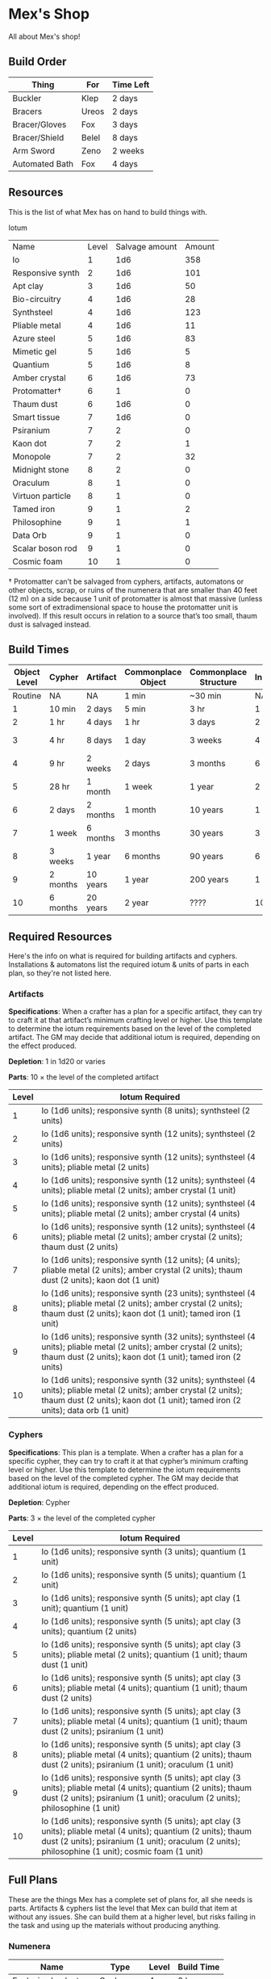 * Mex's Shop
All about Mex's shop!

** Build Order
| Thing          | For   | Time Left |
|----------------+-------+-----------|
| Buckler        | Klep  | 2 days    |
| Bracers        | Ureos | 2 days    |
| Bracer/Gloves  | Fox   | 3 days    |
| Bracer/Shield  | Belel | 8 days    |
| Arm Sword      | Zeno  | 2 weeks   |
| Automated Bath | Fox   | 4 days    |

** Resources
This is the list of what Mex has on hand to build things with.

Iotum

| Name             | Level | Salvage amount | Amount |
| Io               |     1 |            1d6 |    358 |
| Responsive synth |     2 |            1d6 |    101 |
| Apt clay         |     3 |            1d6 |     50 |
| Bio-circuitry    |     4 |            1d6 |     28 |
| Synthsteel       |     4 |            1d6 |    123 |
| Pliable metal    |     4 |            1d6 |     11 |
| Azure steel      |     5 |            1d6 |     83 |
| Mimetic gel      |     5 |            1d6 |      5 |
| Quantium         |     5 |            1d6 |      8 |
| Amber crystal    |     6 |            1d6 |     73 |
| Protomatter†     |     6 |              1 |      0 |
| Thaum dust       |     6 |            1d6 |      0 |
| Smart tissue     |     7 |            1d6 |      0 |
| Psiranium        |     7 |              2 |      0 |
| Kaon dot         |     7 |              2 |      1 |
| Monopole         |     7 |              2 |     32 |
| Midnight stone   |     8 |              2 |      0 |
| Oraculum         |     8 |              1 |      0 |
| Virtuon particle |     8 |              1 |      0 |
| Tamed iron       |     9 |              1 |      2 |
| Philosophine     |     9 |              1 |      1 |
| Data Orb         |     9 |              1 |      0 |
| Scalar boson rod |     9 |              1 |      0 |
| Cosmic foam      |    10 |              1 |      0 |

† Protomatter can’t be salvaged from cyphers, artifacts, automatons or other
objects, scrap, or ruins of the numenera that are smaller than 40 feet (12 m) on
a side because 1 unit of protomatter is almost that massive (unless some sort of
extradimensional space to house the protomatter unit is involved). If this
result occurs in relation to a source that’s too small, thaum dust is salvaged
instead.
** Build Times

| Object Level | Cypher   | Artifact | Commonplace Object | Commonplace Structure | Installation | Automaton | Vehicle  |
|--------------+----------+----------+--------------------+-----------------------+--------------+-----------+----------|
|      Routine | NA       | NA       | 1 min              | ~30 min               | NA           | NA        | NA       |
|            1 | 10 min   | 2 days   | 5 min              | 3 hr                  | 1 day        | 2 days    | 3 days   |
|            2 | 1 hr     | 4 days   | 1 hr               | 3 days                | 2 days       | 4 days    | 5 days   |
|            3 | 4 hr     | 8 days   | 1 day              | 3 weeks               | 4 days       | 8 days    | 10 days  |
|            4 | 9 hr     | 2 weeks  | 2 days             | 3 months              | 6 days       | 2 weeks   | 3 weeks  |
|            5 | 28 hr    | 1 month  | 1 week             | 1 year                | 2 weeks      | 1 month   | 2 months |
|            6 | 2 days   | 2 months | 1 month            | 10 years              | 1 month      | 2 months  | 4 months |
|            7 | 1 week   | 6 months | 3 months           | 30 years              | 3 months     | 6 months  | 1 year   |
|            8 | 3 weeks  | 1 year   | 6 months           | 90 years              | 6 months     | 1 year    | 10 years |
|            9 | 2 months | 10 years | 1 year             | 200 years             | 1 year       | 10 years  | 20 years |
|           10 | 6 months | 20 years | 2 year             | ????                  | 10 years     | 20 years  | 50 years |

** Required Resources
Here's the info on what is required for building artifacts and
cyphers. Installations & automatons list the required iotum & units of parts in
each plan, so they're not listed here.

*** Artifacts

*Specifications*: When a crafter has a plan for a specific artifact, they can try
to craft it at that artifact’s minimum crafting level or higher. Use this
template to determine the iotum requirements based on the level of the completed
artifact. The GM may decide that additional iotum is required, depending on the
effect produced.

*Depletion*: 1 in 1d20 or varies

*Parts*: 10 × the level of the completed artifact

| Level | Iotum Required                                                                                                                                                                                        |
|-------+-------------------------------------------------------------------------------------------------------------------------------------------------------------------------------------------------------|
|     1 | Io (1d6 units); responsive synth (8 units); synthsteel (2 units)                                                                                                                                      |
|     2 | Io (1d6 units); responsive synth (12 units); synthsteel (2 units)                                                                                                                                     |
|     3 | Io (1d6 units); responsive synth (12 units); synthsteel (4 units); pliable metal (2 units)                                                                                                            |
|     4 | Io (1d6 units); responsive synth (12 units); synthsteel (4 units); pliable metal (2 units); amber crystal (1 unit)                                                                                    |
|     5 | Io (1d6 units); responsive synth (12 units); synthsteel (4 units); pliable metal (2 units); amber crystal (4 units)                                                                                   |
|     6 | Io (1d6 units); responsive synth (12 units); synthsteel (4 units); pliable metal (2 units); amber crystal (2 units); thaum dust (2 units)                                                             |
|     7 | Io (1d6 units); responsive synth (12 units);  (4 units); pliable metal (2 units); amber crystal (2 units); thaum dust (2 units); kaon dot (1 unit)                                                    |
|     8 | Io (1d6 units); responsive synth (23 units); synthsteel (4 units); pliable metal (2 units); amber crystal (2 units); thaum dust (2 units); kaon dot (1 unit); tamed iron (1 unit)                     |
|     9 | Io (1d6 units); responsive synth (32 units); synthsteel (4 units); pliable metal (2 units); amber crystal (2 units); thaum dust (2 units); kaon dot (1 unit); tamed iron (2 units)                    |
|    10 | Io (1d6 units); responsive synth (32 units); synthsteel (4 units); pliable metal (2 units); amber crystal (2 units); thaum dust (2 units); kaon dot (1 unit); tamed iron (2 units); data orb (1 unit) |

*** Cyphers

*Specifications*: This plan is a template. When a crafter has a plan for a
specific cypher, they can try to craft it at that cypher’s minimum crafting
level or higher. Use this template to determine the iotum requirements based on
the level of the completed cypher. The GM may decide that additional iotum is
required, depending on the effect produced.

*Depletion*: Cypher

*Parts*: 3 × the level of the completed cypher

| Level | Iotum Required                                                                                                                                                                                                         |
|-------+------------------------------------------------------------------------------------------------------------------------------------------------------------------------------------------------------------------------|
|     1 | Io (1d6 units); responsive synth (3 units); quantium (1 unit)                                                                                                                                                          |
|     2 | Io (1d6 units); responsive synth (5 units); quantium (1 unit)                                                                                                                                                          |
|     3 | Io (1d6 units); responsive synth (5 units); apt clay (1 unit); quantium (1 unit)                                                                                                                                       |
|     4 | Io (1d6 units); responsive synth (5 units); apt clay (3 units); quantium (2 units)                                                                                                                                     |
|     5 | Io (1d6 units); responsive synth (5 units); apt clay (3 units); pliable metal (2 units); quantium (1 unit); thaum dust (1 unit)                                                                                        |
|     6 | Io (1d6 units); responsive synth (5 units); apt clay (3 units); pliable metal (4 units); quantium (1 unit); thaum dust (2 units)                                                                                       |
|     7 | Io (1d6 units); responsive synth (5 units); apt clay (3 units); pliable metal (4 units); quantium (1 unit); thaum dust (2 units); psiranium (1 unit)                                                                   |
|     8 | Io (1d6 units); responsive synth (5 units); apt clay (3 units); pliable metal (4 units); quantium (2 units); thaum dust (2 units); psiranium (1 unit); oraculum (1 unit)                                               |
|     9 | Io (1d6 units); responsive synth (5 units); apt clay (3 units); pliable metal (4 units); quantium (2 units); thaum dust (2 units); psiranium (1 unit); oraculum (2 units); philosophine (1 unit)                       |
|    10 | Io (1d6 units); responsive synth (5 units); apt clay (3 units); pliable metal (4 units); quantium (2 units); thaum dust (2 units); psiranium (1 unit); oraculum (2 units); philosophine (1 unit); cosmic foam (1 unit) |

** Full Plans
These are the things Mex has a complete set of plans for, all she needs is
parts. Artifacts & cyphers list the level that Mex can build that item at
without any issues. She can build them at a higher level, but risks failing in
the task and using up the materials without producing anything.

*** Numenera
| Name                  | Type         | Level | Build Time |
|-----------------------+--------------+-------+------------|
| Explosive Implant     | Cypher       |     4 | 9 hours    |
| Defoliant             | Cypher       |     6 | 2 days     |
| Rejuvinator           | Cypher       |     5 | 1 day      |
| Poison (Pacification) | Cypher       |     4 | 9 hours    |
| Automated Bath        | Artifact     |     2 | 4 days     |
| Salvage Pack          | Artifact     |     2 | 4 days     |
| Box of Embers         | Artifact     |     1 | 2 days     |
| Alarm Tower           | Installation |     5 | 2 weeks    |
| Automender            | Installation |     4 | 6 days     |
| Cooling Obelisk       | Installation |     2 | 2 days     |
| Force Wall            | Installation |     6 | 1 month    |
| Keepsafe Bin          | Installation |     2 | 2 days     |
| Luminous Dynamo       | Installation |     2 | 2 days     |
| Vermin Ward           | Installation |     3 | 4 days     |
| Assistant             | Automaton    |     5 | 1 month    |
| Extractor             | Automaton    |     4 | 2 weeks    |
| Garden Mech           | Automaton    |     2 | 4 days     |
| Hover Frame           | Vehicle      |     2 | 5 days     |

<<<<<<< HEAD
*** Artifacts
=======
*** Artifacts
>>>>>>> 467aee70c3a66ababc7afda8a83fe188d68f20a8
| Name           | Level | Build Time |
|----------------+-------+------------|
| [[*Automated Bath][Automated Bath]] |     2 | 4 days     |
| [[*Salvage Pack][Salvage Pack]]   |     2 | 4 days     |
| [[*Box of Embers][Box of Embers]]  |     1 | 2 days     |

*** Installations
| Name            | Level | Build Time |
|-----------------+-------+------------|
| [[*Alarm Tower][Alarm Tower]]     |     5 | 2 weeks    |
| [[*Automender][Automender]]      |     4 | 6 days     |
| [[*Cooling Obelisk][Cooling Obelisk]] |     2 | 2 days     |
| [[*Force Wall][Force Wall]]      |     6 | 1 month    |
| [[*Keepsafe Bin][Keepsafe Bin]]    |     2 | 2 days     |
| [[*Luminous Dynamo][Luminous Dynamo]] |     2 | 2 days     |
| [[*Vermin Ward][Vermin Ward]]     |     3 | 4 days     |

*** Automatons
| Name        | Level | Build Time |
|-------------+-------+------------|
| [[*Assistant][Assistant]]   |     5 | 1 month    |
| [[*Extractor][Extractor]]   |     4 | 2 weeks    |
| [[*Garden Mech][Garden Mech]] |     2 | 4 days     |

*** Vehicles
| Name        | Level | Build Time |
| Hover Frame |     2 | 5 days     |

*** Defensive Structures
| Structure              | Level | Materials                   | Specifications                                                                                                                  |
| Wood gate              |     2 | 8 units                     | Defensive gate up to 20 feet by 20 feet (6 m by 6 m) that can be closed to control access                                       |
| Gravel road            |     2 | 100 units                   | 10-foot (3 m) wide course extending a long distance; allows movement at normal speed through wild or uneven terrain             |
| Wooden bridge          |     3 | 20 units                    | 30 feet (9 m) long; 10 feet (3 m) wide; wooden supports                                                                         |
| Defensive ditch (moat) |     3 | 20 units                    | 6 feet (2 m) deep; 10 feet (3 m) wide; 30 feet (9 m) long                                                                       |
| Wooden keep            |     3 | 40 units                    | Fortified tower 30 feet (9 m) to a side with wooden gate                                                                        |
| Wooden wall (palisade) |     3 | 20 units                    | 10 feet (3 m) tall; 2 feet (60 cm) thick; 30 feet (9 m) long                                                                    |
| Wooden watchtower      |     3 | 15 units                    | 30 feet (9 m) tall; enclosed-and-roofed chamber with openings for watching or making ranged attacks                             |
| Stone arch bridge      |     4 | 20 units                    | 30 feet (9 m) long; 10 feet (3 m) wide; stone arch support                                                                      |
| Drawbridge             |     4 | 15 units (parts: 5 units)   | 30 feet (9 m) long; 10 feet (3 m) wide; can be raised                                                                           |
| Cobbled road           |     4 | 200 units                   | 15 feet (5 m) wide; 200 feet (60 m) long; allows movement at normal speed through wild or uneven terrain                        |
| Stone watchtower       |     4 | 60 units                    | 30 feet (9 m) tall; enclosed-and-roofed chamber with openings for watching or making ranged attacks                             |
| Gatehouse              |     5 | 40 units (parts: 10 units)  | Defensive gate up to 20 feet by 20 feet (6 m by 6 m); can be lowered to control access; includes two flanking stone watchtowers |
| Stone wall (rampart)   |     5 | 55 units                    | 25 feet (8 m) tall; 3 feet (1 m) thick; 50 feet (15 m) long with a walkway along the top protected by a parapet                 |
| Stone keep             |     6 | 100 units (parts: 20 units) | Fortified tower 50 feet (15 m) to a side with gatehouse                                                                         |
*** Utility Objects
| Object           | Level | Materials                 | Specifications                                           |
| Short ladder     |     1 | 3 units                   | 6 feet (2 m) tall                                        |
| Wheelbarrow      |     1 | 4 units (parts: 2 units)  | Eases task for transporting heavy objects                |
| Tall ladder      |     2 | 6 units                   | 15 feet (5 m) tall                                       |
| Crafting tools   |     3 | 15 units                  | Enable tasks to craft commonplace objects and structures |
| Extension ladder |     3 | 12 units (parts: 2 units) | 30 feet (9 m)                                            |
*** Civic Structures
| Structure             | Level | Materials                  | Specifications                                                                                                                                                                                                 |
| Hut                   |     1 | 5 units                    | Single small room an immediate distance across                                                                                                                                                                 |
| Pier                  |     2 | 12 units                   | Basic wood platform extending from shore into a body of water; eases tasks related to mooring; loading; and unloading water craft by two steps                                                                 |
| Residence; cottage    |     2 | 15 units                   | Two main rooms each about 15 feet (5 m) on a side with only one or two small window openings                                                                                                                   |
| Shrine                |     2 | 12 units                   | Sacred area; idol; or holy site for believers to gather; meditate; and hold services                                                                                                                           |
| Stables               |     2 | 12 units                   | Simple covered structure to stable up to ten mounts                                                                                                                                                            |
| Amphitheatre; wood    |     3 | 25 units                   | Open-air area with raised seating for performances                                                                                                                                                             |
| Barracks or orphanage |     3 | 45 units                   | House up to twenty people in close quarters; including basic bunks and bedding                                                                                                                                 |
| Granary; wood         |     3 | 25 units                   | Raised structure about 30 feet (9 m) on a side; ideal for storing grain and other food                                                                                                                         |
| Healer’s hall         |     3 | 50 units                   | One 30-foot (9 m) wide public sickroom and several smaller ancillary chambers for the sick and dying; plus a chamber for one dedicated healer                                                                  |
| Residence; small      |     3 | 30 units                   | Three main rooms each about 15 feet (5 m) on a side; or more smaller rooms fitting the same area; with two or three glass windows                                                                              |
| Mill                  |     3 | 40 units (parts: 10 units) | Wooden structure with equipment for cutting lumber or grinding grain; 40 feet (12 m) on a side                                                                                                                 |
| Mortuary              |     3 | 25 units                   | Stone structure where dead can be prepared for burial; cremation; or respectful disposal                                                                                                                       |
| Shop                  |     3 | 40 units                   | Wooden structure with a counter; a 30-foot (9 m) square area for displaying goods; three tiny back rooms for stock (reinforced to hinder entry attempts by two steps); an office; and residence for shopkeeper |
| Storehouse            |     3 | 50 units                   | Wooden structure 50 feet (15 m) on a side for storing goods in a concentrated or stacked fashion; reinforced to hinder entry attempts by two steps                                                             |
| Tavern                |     3 | 45 units                   | One 50-foot (15 m) wide public room with a bar; a kitchen; a pantry; and one room for the proprietor                                                                                                           |
| Winery                |     3 | 45 units                   | Wooden structure with up to four rooms about 15 feet (5 m) on a side; plus basic equipment for making wine; distilling spirits; or brewing ale                                                                 |
| Workshop; simple      |     3 | 45 units (parts: 1 unit)   | Structure 20 feet (6 m) to a side that includes tools; work surfaces; and other aids ideal for crafting; eases commonplace crafting tasks                                                                      |
| Arena; stone          |     4 | 10 units                   | Open-air area with raised seating for competitions; includes up to five rooms underneath for various uses; including barred cells                                                                              |
| City hall             |     4 | 50 units                   | One 50-foot (15 m) wide public room and several smaller ancillary chambers for offices and meeting rooms                                                                                                       |
| City watch            |     4 | 55 units                   | A large structure for community patrol; watch; or other deputized source to meet; receive instructions from leaders; plan strategies to deal with issues; and so on; often situated near a jail                |
| Inn                   |     4 | 60 units                   | One 20-foot (6 m) wide public room; a kitchen; several small ancillary chambers for guests; and one room for the proprietor on the upper floor(s)                                                              |
| Jail                  |     4 | 55 units                   | Entry lobby; office; and dozens of 10-foot (3 m) wide barred cells that hinder attempts to break or unlock                                                                                                     |

*** Commonplace Armor
Light Armor
| (1 point of Armor) | Level | Materials                           | Specifications | Build Time |
| Hides and furs     |     2 | 3 units                             | As light armor | 1 hour     |
| Leather jerkin     |     3 | 4 units                             | As light armor | 1 day      |
| Armoring cloth     |     4 | 2 units (responsive synth: 2 units) | As light armor | 2 days     |
| Micromesh          |     5 | 2 units (pliable metal: 2 units)    | As light armor | 1 week     |

Medium Armor
| (2 points of Armor) | Level | Materials                       | Specifications  | Build Time |
| Beastskin           |     3 | 4 units                         | As medium armor | 1 day      |
| Brigandine          |     4 | 5 units                         | As medium armor | 2 days     |
| Chainmail hauberk   |     4 | 6 units                         | As medium armor | 2 days     |
| Metalweave vest     |     5 | 4 units (pliable metal: 1 unit) | As medium armor | 1 week     |
| Synth breastplate   |     5 | 2 units (synth steel: 3 units)  | As medium armor | 1 week     |

Heavy Armor
| (3 points of Armor)      | Level | Materials                           | Specifications | Build Time |
| Plate armor              |     4 | 8 units                             | As heavy armor | 2 days     |
| Scale armor              |     4 | 7 units                             | As heavy armor | 2 days     |
| Self-fitting plate armor |     5 | 6 units (responsive synth: 4 units) | As heavy armor | 1 week     |
*** Commonplace Weapons
Light Weapons
| (2 points of damage)   | Level | Materials                | Specifications                                             | Build Time |
| Blowgun                |     2 | 2 units                  | Short range                                                | 1 hour     |
| Blowgun darts (12)     |     2 | 3 units                  | —                                                          | 1 hour     |
| Buzzer                 |     3 | 4 units (parts: 1 unit)  | See Weapon Notes in Numenera Discovery                     | 1 day      |
| 5-disk buzzer magazine |     3 | 2 units (parts: 2 units) | —                                                          | 1 day      |
| Club                   |     2 | 1 unit                   | Hand-to-hand light weapon                                  | 1 hour     |
| Dagger                 |     3 | 3 units                  | Hand-to-hand light weapon; can be thrown up to short range | 1 day      |
| Dart thrower           |     3 | 2 units                  | Long range                                                 | 1 day      |
| Darts (12)             |     3 | 4 units                  | —                                                          | 1 day      |
| Forearm blade          |     3 | 3 units (parts: 1 unit)  | See Weapon Notes in Numenera Discovery                     | 1 day      |
| Knife                  |     2 | 2 units                  | Hand-to-hand light weapon; can be thrown up to short range | 1 hour     |
| Punching dagger        |     3 | 3 units                  | Hand-to-hand light weapon                                  | 1 day      |
| Rapier                 |     4 | 3 units                  | Hand-to-hand light weapon                                  | 2 days     |
| Razor ring             |     4 | 1 unit                   | See Weapon Notes in Numenera Discovery                     | 2 days     |
| Sisk                   |     4 | 2 units (parts: 1 unit)  | See Weapon Notes in Numenera Discovery                     | 2 days     |
| Whip                   |     3 | 2 units                  | Hand-to-hand light weapon                                  | 1 day      |

Medium Weapons
| (4 points of damage)       | Level | Materials                | Specifications                                              | Build Time |
| Flail                      |     3 | 3 units                  | Hand-to-hand medium weapon                                  | 1 day      |
| Hammer                     |     3 | 2 units                  | Hand-to-hand medium weapon                                  | 1 day      |
| Javelin                    |     3 | 1 unit                   | Long range                                                  | 1 day      |
| Mace                       |     3 | 2 units                  | Hand-to-hand medium weapon                                  | 1 day      |
| Quarterstaff               |     3 | 1 unit                   | Often used two-handed                                       | 1 day      |
| Spear                      |     3 | 2 units                  | Hand-to-hand medium weapon; can be thrown up to short range | 1 day      |
| Polearm                    |     4 | 2 units                  | Often used two-handed                                       | 2 days     |
| Battleaxe                  |     4 | 3 units                  | Hand-to-hand medium weapon                                  | 2 days     |
| Bow                        |     4 | 2 units                  | Long range                                                  | 2 days     |
| Arrows (12)                |     4 | 2 units —                |                                                             | 2 days     |
| Broadsword                 |     4 | 3 units                  | Hand-to-hand medium weapon                                  | 2 days     |
| Crossbow                   |     4 | 3 units                  | Long range                                                  | 2 days     |
| Medium crossbow bolts (12) |     4 | 2 units                  | —                                                           | 2 days     |
| Crank crossbow             |     5 | 3 units (parts: 2 units) | See Weapon Notes in Numenera Discovery                      | 1 week     |

Heavy Weapons
| (6 points of damage) | Level | Materials               | Specifications               | Build Time |
| Maul                 |     3 | 2 units                 | Hand-to-hand heavy weapon    | 1 day      |
| Greataxe             |     4 | 4 units                 | Hand-to-hand heavy weapon    | 2 days     |
| Greatsword           |     4 | 4 units                 | Hand-to-hand heavy weapon    | 2 days     |
| Heavy crossbow       |     4 | 4 units (parts: 1 unit) | Long range; action to reload | 2 days     |
| Heavy crossbow bolts |     4 | 2 units                 | —                            | 2 days     |
| Sword-staff          |     4 | 4 units                 | Hand-to-hand heavy weapon    | 2 days     |
<<<<<<< HEAD
=======
=
*** Structures & Objects
| Structure                  | Type                | Level | Build Time | Materials                           | Specifications                                                                                                                                                                                                 |
|----------------------------+---------------------+-------+------------+-------------------------------------+----------------------------------------------------------------------------------------------------------------------------------------------------------------------------------------------------------------|
| Wood gate                  | Defensive Structure |     2 | 3 days     | 8 units                             | Defensive gate up to 20 feet by 20 feet (6 m by 6 m) that can be closed to control access                                                                                                                      |
| Gravel road                | Defensive Structure |     2 | 3 days     | 100 units                           | 10-foot (3 m) wide course extending a long distance; allows movement at normal speed through wild or uneven terrain                                                                                            |
| Wooden bridge              | Defensive Structure |     3 | 3 weeks    | 20 units                            | 30 feet (9 m) long; 10 feet (3 m) wide; wooden supports                                                                                                                                                        |
| Defensive ditch (moat)     | Defensive Structure |     3 | 3 weeks    | 20 units                            | 6 feet (2 m) deep; 10 feet (3 m) wide; 30 feet (9 m) long                                                                                                                                                      |
| Wooden keep                | Defensive Structure |     3 | 3 weeks    | 40 units                            | Fortified tower 30 feet (9 m) to a side with wooden gate                                                                                                                                                       |
| Wooden wall (palisade)     | Defensive Structure |     3 | 3 weeks    | 20 units                            | 10 feet (3 m) tall; 2 feet (60 cm) thick; 30 feet (9 m) long                                                                                                                                                   |
| Wooden watchtower          | Defensive Structure |     3 | 3 weeks    | 15 units                            | 30 feet (9 m) tall; enclosed-and-roofed chamber with openings for watching or making ranged attacks                                                                                                            |
| Stone arch bridge          | Defensive Structure |     4 | 3 months   | 20 units                            | 30 feet (9 m) long; 10 feet (3 m) wide; stone arch support                                                                                                                                                     |
| Drawbridge                 | Defensive Structure |     4 | 3 months   | 15 units (parts: 5 units)           | 30 feet (9 m) long; 10 feet (3 m) wide; can be raised                                                                                                                                                          |
| Cobbled road               | Defensive Structure |     4 | 3 months   | 200 units                           | 15 feet (5 m) wide; 200 feet (60 m) long; allows movement at normal speed through wild or uneven terrain                                                                                                       |
| Stone watchtower           | Defensive Structure |     4 | 3 months   | 60 units                            | 30 feet (9 m) tall; enclosed-and-roofed chamber with openings for watching or making ranged attacks                                                                                                            |
| Gatehouse                  | Defensive Structure |     5 | 1 year     | 40 units (parts: 10 units)          | Defensive gate up to 20 feet by 20 feet (6 m by 6 m); can be lowered to control access; includes two flanking stone watchtowers                                                                                |
| Stone wall (rampart)       | Defensive Structure |     5 | 1 year     | 55 units                            | 25 feet (8 m) tall; 3 feet (1 m) thick; 50 feet (15 m) long with a walkway along the top protected by a parapet                                                                                                |
| Stone keep                 | Defensive Structure |     6 | 1 year     | 100 units (parts: 20 units)         | Fortified tower 50 feet (15 m) to a side with gatehouse                                                                                                                                                        |
| Short ladder               | Utility             |     1 | ~30 min    | 3 units                             | 6 feet (2 m) tall                                                                                                                                                                                              |
| Wheelbarrow                | Utility             |     1 | ~30 min    | 4 units (parts: 2 units)            | Eases task for transporting heavy objects                                                                                                                                                                      |
| Tall ladder                | Utility             |     2 | 3 days     | 6 units                             | 15 feet (5 m) tall                                                                                                                                                                                             |
| Crafting tools             | Utility             |     3 | 3 weeks    | 15 units                            | Enable tasks to craft commonplace objects and structures                                                                                                                                                       |
| Extension ladder           | Utility             |     3 | 3 weeks    | 12 units (parts: 2 units)           | 30 feet (9 m)                                                                                                                                                                                                  |
| Hut                        | Civic Structure     |     1 | ~30 min    | 5 units                             | Single small room an immediate distance across                                                                                                                                                                 |
| Pier                       | Civic Structure     |     2 | 3 days     | 12 units                            | Basic wood platform extending from shore into a body of water; eases tasks related to mooring; loading; and unloading water craft by two steps                                                                 |
| Residence; cottage         | Civic Structure     |     2 | 3 days     | 15 units                            | Two main rooms each about 15 feet (5 m) on a side with only one or two small window openings                                                                                                                   |
| Shrine                     | Civic Structure     |     2 | 3 days     | 12 units                            | Sacred area; idol; or holy site for believers to gather; meditate; and hold services                                                                                                                           |
| Stables                    | Civic Structure     |     2 | 3 days     | 12 units                            | Simple covered structure to stable up to ten mounts                                                                                                                                                            |
| Amphitheatre; wood         | Civic Structure     |     3 | 3 weeks    | 25 units                            | Open-air area with raised seating for performances                                                                                                                                                             |
| Barracks or orphanage      | Civic Structure     |     3 | 3 weeks    | 45 units                            | House up to twenty people in close quarters; including basic bunks and bedding                                                                                                                                 |
| Granary; wood              | Civic Structure     |     3 | 3 weeks    | 25 units                            | Raised structure about 30 feet (9 m) on a side; ideal for storing grain and other food                                                                                                                         |
| Healer’s hall              | Civic Structure     |     3 | 3 weeks    | 50 units                            | One 30-foot (9 m) wide public sickroom and several smaller ancillary chambers for the sick and dying; plus a chamber for one dedicated healer                                                                  |
| Residence; small           | Civic Structure     |     3 | 3 weeks    | 30 units                            | Three main rooms each about 15 feet (5 m) on a side; or more smaller rooms fitting the same area; with two or three glass windows                                                                              |
| Mill                       | Civic Structure     |     3 | 3 weeks    | 40 units (parts: 10 units)          | Wooden structure with equipment for cutting lumber or grinding grain; 40 feet (12 m) on a side                                                                                                                 |
| Mortuary                   | Civic Structure     |     3 | 3 weeks    | 25 units                            | Stone structure where dead can be prepared for burial; cremation; or respectful disposal                                                                                                                       |
| Shop                       | Civic Structure     |     3 | 3 weeks    | 40 units                            | Wooden structure with a counter; a 30-foot (9 m) square area for displaying goods; three tiny back rooms for stock (reinforced to hinder entry attempts by two steps); an office; and residence for shopkeeper |
| Storehouse                 | Civic Structure     |     3 | 3 weeks    | 50 units                            | Wooden structure 50 feet (15 m) on a side for storing goods in a concentrated or stacked fashion; reinforced to hinder entry attempts by two steps                                                             |
| Tavern                     | Civic Structure     |     3 | 3 weeks    | 45 units                            | One 50-foot (15 m) wide public room with a bar; a kitchen; a pantry; and one room for the proprietor                                                                                                           |
| Winery                     | Civic Structure     |     3 | 3 weeks    | 45 units                            | Wooden structure with up to four rooms about 15 feet (5 m) on a side; plus basic equipment for making wine; distilling spirits; or brewing ale                                                                 |
| Workshop; simple           | Civic Structure     |     3 | 3 weeks    | 45 units (parts: 1 unit)            | Structure 20 feet (6 m) to a side that includes tools; work surfaces; and other aids ideal for crafting; eases commonplace crafting tasks                                                                      |
| Arena; stone               | Civic Structure     |     4 | 3 months   | 10 units                            | Open-air area with raised seating for competitions; includes up to five rooms underneath for various uses; including barred cells                                                                              |
| City hall                  | Civic Structure     |     4 | 3 months   | 50 units                            | One 50-foot (15 m) wide public room and several smaller ancillary chambers for offices and meeting rooms                                                                                                       |
| City watch                 | Civic Structure     |     4 | 3 months   | 55 units                            | A large structure for community patrol; watch; or other deputized source to meet; receive instructions from leaders; plan strategies to deal with issues; and so on; often situated near a jail                |
| Inn                        | Civic Structure     |     4 | 3 months   | 60 units                            | One 20-foot (6 m) wide public room; a kitchen; several small ancillary chambers for guests; and one room for the proprietor on the upper floor(s)                                                              |
| Jail                       | Civic Structure     |     4 | 3 months   | 55 units                            | Entry lobby; office; and dozens of 10-foot (3 m) wide barred cells that hinder attempts to break or unlock                                                                                                     |
| Hides and furs             | Light Armor         |     2 | 1 hour     | 3 units                             | As light armor                                                                                                                                                                                                 |
| Leather jerkin             | Light Armor         |     3 | 1 day      | 4 units                             | As light armor                                                                                                                                                                                                 |
| Armoring cloth             | Light Armor         |     4 | 2 days     | 2 units (responsive synth: 2 units) | As light armor                                                                                                                                                                                                 |
| Micromesh                  | Light Armor         |     5 | 1 week     | 2 units (pliable metal: 2 units)    | As light armor                                                                                                                                                                                                 |
| Beastskin                  | Medium Armor        |     3 | 1 day      | 4 units                             | As medium armor                                                                                                                                                                                                |
| Brigandine                 | Medium Armor        |     4 | 2 days     | 5 units                             | As medium armor                                                                                                                                                                                                |
| Chainmail hauberk          | Medium Armor        |     4 | 2 days     | 6 units                             | As medium armor                                                                                                                                                                                                |
| Metalweave vest            | Medium Armor        |     5 | 1 week     | 4 units (pliable metal: 1 unit)     | As medium armor                                                                                                                                                                                                |
| Synth breastplate          | Medium Armor        |     5 | 1 week     | 2 units (synth steel: 3 units)      | As medium armor                                                                                                                                                                                                |
| Plate armor                | Heavy Armor         |     4 | 2 days     | 8 units                             | As heavy armor                                                                                                                                                                                                 |
| Scale armor                | Heavy Armor         |     4 | 2 days     | 7 units                             | As heavy armor                                                                                                                                                                                                 |
| Self-fitting plate armor   | Heavy Armor         |     5 | 1 week     | 6 units (responsive synth: 4 units) | As heavy armor                                                                                                                                                                                                 |
| Blowgun                    | Light Weapons       |     2 | 1 hour     | 2 units                             | Short range                                                                                                                                                                                                    |
| Blowgun darts (12)         | Light Weapons       |     2 | 1 hour     | 3 units                             | —                                                                                                                                                                                                              |
| Buzzer                     | Light Weapons       |     3 | 1 day      | 4 units (parts: 1 unit)             | See Weapon Notes in Numenera Discovery                                                                                                                                                                         |
| 5-disk buzzer magazine     | Light Weapons       |     3 | 1 day      | 2 units (parts: 2 units)            | —                                                                                                                                                                                                              |
| Club                       | Light Weapons       |     2 | 1 hour     | 1 unit                              | Hand-to-hand light weapon                                                                                                                                                                                      |
| Dagger                     | Light Weapons       |     3 | 1 day      | 3 units                             | Hand-to-hand light weapon; can be thrown up to short range                                                                                                                                                     |
| Dart thrower               | Light Weapons       |     3 | 1 day      | 2 units                             | Long range                                                                                                                                                                                                     |
| Darts (12)                 | Light Weapons       |     3 | 1 day      | 4 units                             | —                                                                                                                                                                                                              |
| Forearm blade              | Light Weapons       |     3 | 1 day      | 3 units (parts: 1 unit)             | See Weapon Notes in Numenera Discovery                                                                                                                                                                         |
| Knife                      | Light Weapons       |     2 | 1 hour     | 2 units                             | Hand-to-hand light weapon; can be thrown up to short range                                                                                                                                                     |
| Punching dagger            | Light Weapons       |     3 | 1 day      | 3 units                             | Hand-to-hand light weapon                                                                                                                                                                                      |
| Rapier                     | Light Weapons       |     4 | 2 days     | 3 units                             | Hand-to-hand light weapon                                                                                                                                                                                      |
| Razor ring                 | Light Weapons       |     4 | 2 days     | 1 unit                              | See Weapon Notes in Numenera Discovery                                                                                                                                                                         |
| Sisk                       | Light Weapons       |     4 | 2 days     | 2 units (parts: 1 unit)             | See Weapon Notes in Numenera Discovery                                                                                                                                                                         |
| Whip                       | Light Weapons       |     3 | 1 day      | 2 units                             | Hand-to-hand light weapon                                                                                                                                                                                      |
| Flail                      | Medium Weapons      |     3 | 1 day      | 3 units                             | Hand-to-hand medium weapon                                                                                                                                                                                     |
| Hammer                     | Medium Weapons      |     3 | 1 day      | 2 units                             | Hand-to-hand medium weapon                                                                                                                                                                                     |
| Javelin                    | Medium Weapons      |     3 | 1 day      | 1 unit                              | Long range                                                                                                                                                                                                     |
| Mace                       | Medium Weapons      |     3 | 1 day      | 2 units                             | Hand-to-hand medium weapon                                                                                                                                                                                     |
| Quarterstaff               | Medium Weapons      |     3 | 1 day      | 1 unit                              | Often used two-handed                                                                                                                                                                                          |
| Spear                      | Medium Weapons      |     3 | 1 day      | 2 units                             | Hand-to-hand medium weapon; can be thrown up to short range                                                                                                                                                    |
| Polearm                    | Medium Weapons      |     4 | 2 days     | 2 units                             | Often used two-handed                                                                                                                                                                                          |
| Battleaxe                  | Medium Weapons      |     4 | 2 days     | 3 units                             | Hand-to-hand medium weapon                                                                                                                                                                                     |
| Bow                        | Medium Weapons      |     4 | 2 days     | 2 units                             | Long range                                                                                                                                                                                                     |
| Arrows (12)                | Medium Weapons      |     4 | 2 days     | 2 units —                           |                                                                                                                                                                                                                |
| Broadsword                 | Medium Weapons      |     4 | 2 days     | 3 units                             | Hand-to-hand medium weapon                                                                                                                                                                                     |
| Crossbow                   | Medium Weapons      |     4 | 2 days     | 3 units                             | Long range                                                                                                                                                                                                     |
| Medium crossbow bolts (12) | Medium Weapons      |     4 | 2 days     | 2 units                             | —                                                                                                                                                                                                              |
| Crank crossbow             | Medium Weapons      |     5 | 1 week     | 3 units (parts: 2 units)            | See Weapon Notes in Numenera Discovery                                                                                                                                                                         |
| Maul                       | Heavy Weapons       |     3 | 1 day      | 2 units                             | Hand-to-hand heavy weapon                                                                                                                                                                                      |
| Greataxe                   | Heavy Weapons       |     4 | 2 days     | 4 units                             | Hand-to-hand heavy weapon                                                                                                                                                                                      |
| Greatsword                 | Heavy Weapons       |     4 | 2 days     | 4 units                             | Hand-to-hand heavy weapon                                                                                                                                                                                      |
| Heavy crossbow             | Heavy Weapons       |     4 | 2 days     | 4 units (parts: 1 unit)             | Long range; action to reload                                                                                                                                                                                   |
| Heavy crossbow bolts       | Heavy Weapons       |     4 | 2 days     | 2 units                             | —                                                                                                                                                                                                              |
| Sword-staff                | Heavy Weapons       |     4 | 2 days     | 4 units                             | Hand-to-hand heavy weapon                                                                                                                                                                                      |
>>>>>>> 467aee70c3a66ababc7afda8a83fe188d68f20a8

** Partial Plans
Mex has partial plans for these numenera & structures. More plans seeds must be
found for Mex to create a full plan she can use to build from. She doesn't know
what level or how long it'll take, she needs the full plan to figure that out.

| Artifacts             | Cyphers                | Installations              | Vehicles    | Automatons          |
|-----------------------+------------------------+----------------------------+-------------+---------------------|
| Cellular Annealer     | Force Shield Projector | Everflowing Fountain       | Battle Cart | Buildnought         |
| Cloak of Finery       | Gravity Nullifier      | Express Tube               | Chainpod    | Lifting Aventron    |
| Empty Field Generator | Magnetic Shield        | Fabricator                 |             | Mech Soldier, Basic |
| Instant Refuge        |                        | Farspeaking Pylon          |             | Storyteller         |
|                       |                        | Force Dome                 |             |                     |
|                       |                        | Rain Caller                |             |                     |
|                       |                        | Temporal Chime             |             |                     |
|                       |                        | Turret,Basic               |             |                     |
|                       |                        | Water Purification Station |             |                     |

** Known Numenera
*** Artifacts
**** Automated Bath
*Level*: 1d6

*Form*: A small metal-and-synth hovering sphere that has metallic arms, tubes, and
cleaning tools

*Effect*: This automaton cleans a nearby target on command if the target doesn’t
resist. If allowed to finish, over the course of about a minute, the target is
cleaned of all dirt and grime, their teeth are cleaned, their hair is washed and
brushed, and their nails are trimmed. This also cleans the target’s clothing.

*Depletion*: 1 in 1d100
**** Salvage Pack
*Level*: 1d6 + 1

*Form*: Synth pack with attached devices

*Effect*: This pack’s mouth can be loosened to open as wide as 6 feet (2 m) in
diameter. It is larger on the inside than on the outside thanks to
transdimensional outpocketing, and it can contain up to 5 tons (4.5 t) worth of
material.

*Depletion*: 1 in 1d100 (check each time something is added to the pack; on
depletion, all objects are expelled from the pack)
**** Box of Embers
*Level*: 1d6

*Form*: Very small synth panel or patch affixed to a melee weapon or other tool

*Effect*: Once attached, this nodule causes the hilt of the weapon or tool to glow
with a pulsing reddish-black light. The patch has no effect on the item during
combat, but three small buttons on the side allow the user to control the other
effects: light (a red glow that allows the user to see at night as if it were
daylight), heat (enough to melt ice or keep one person warm even in freezing
temperatures), and firestarting (while in this mode, blowing on the hilt will
release enough embers from the weapon to start a fire).

*Depletion*: —
*** Cyphers
**** Explosive Implant
Once this substance enters the bloodstream, it travels to the brain and
reorganizes into an explosive that detonates when activated via a detonator
(must be within long range), inflicting 10 points of damage (ignoring Armor)
**** Defoliant
One chlorophyl-based plant of a level lower than the cypher is instantly killed
**** Rejuvinator
One Pool of the user's choice is restored by a number of points equal to the
cypher's level.
**** Poison (Pacification)
The victim lays down for one minute with eyes closed when told to do so (once).
*** Installations
**** Alarm Tower
*Minimum Crafting Level*: 5   *Kind*: Installation

*Iotum*: Io (1d6 units); responsive synth (10 units); synthsteel (8 units); apt
clay (3 units); mimetic gel (2 units); amber crystal (5 units); quantium (2
units); midnight stone (2 units)

*Parts*: 48 units

*Specifications*: This plan produces a 3-foot (1 m) diameter crystal sphere fixed
atop a metallic mast that reaches 50 feet (15 m) into the air.  It also produces
a linked, handheld device with a control surface. The alarm tower monitors along
a circumference up to a very long distance away from the tower in all
directions. The tower notifies the holder of the handheld device if it detects
unusual motion, behavior associated with attempts at stealth, or attempts at
crossing the circumference that haven’t been previously cleared by the builder
(for example, normal traffic on a road or through a gate would probably be
cleared by the builder). The alarm tower could be set to scan for different
criteria, such as the appearance of a certain kind of creature or even a
specific individual.  Such a device modifies a community’s rank by +1 for tasks
related to perception.

*Depletion*: 1 in 1d20 (check per year of use)
**** Automender
*Minimum Crafting Level*: 3    *Kind*: Installation

*Iotum*: Io (1d6 units); responsive synth (5 units); synthsteel (2 units); apt
clay (3 units); mimetic gel (2 units); quantium (2 units)

*Parts*: 29 units

*Specifications*: This plan produces a fixed solid no less than 3 feet (1 m) on a
side with a cavity large enough for a human to stick their arm or leg
into. Someone who does so regains 3 points to a Pool of their choice but no more
than once in any ten-hour period.

*Depletion*: 1 in 1d20 (check after each day the automender is used)
**** Cooling Obelisk
*Minimum Crafting Level*: 1   *Kind*: Installation

*Iotum*: Io (1d6 units); responsive synth (10 units); synthsteel (1 unit)

*Parts*: 11 units

*Specifications*: This plan produces a 3-foot (1 m) long synth-and-metal obelisk
that cools the air around it. If placed within an area protected from the wind,
the elements, direct vacuum, or other environmental effects (such as in a small
hut, in a tent, under the eaves of a lean-to, and so on), the cooling obelisk
can cool a single area (or several contiguous, bounded areas) up to a short
distance in diameter at a temperature that is comfortably cool for humans, even
amidst desert-like conditions.

*Depletion*: 1 in d20 (check per month of use)

**** Force Wall
*Minimum Crafting Level*: 6   *Kind*: Installation

*Iotum*: Io (1d6 units); responsive synth (17 units); synthsteel (5 units);
mimetic gel (4 units); pliable metal (10 units); quantium (4 units); kaon dot (5
units)

*Parts*: 64 units

*Specifications*: This plan produces a fixed solid no less than 5 feet (1.5 m) on
a side. When activated, it creates an immobile plane of solid force up to 25
feet (8 m) tall, 50 feet (15 m) long, and 3 feet (1 m) thick within very long
range. The wall conforms to the space available. The wall can be toggled on and
off directly or through a remote handheld device. The force wall adds +2 Armor
to a community’s stats if the wall controls a checkpoint.

*Depletion*: 1 in 1d20 (check each year of use)
**** Keepsafe Bin
*Minimum Crafting Level*: 2  *Kind*: Installation

*Iotum*: Io (1d6 units); responsive synth (13 units); synthsteel (3 units); thaum dust (1 unit)

*Parts*: 15 units

*Specifications*: This plan produces a fixed solid no less than 4 feet (1 m) on a
side with an interior cavity almost as large that can be closed. When closed, no
time passes within the cavity for a period of up to a week outside. At the end
of the week, the cavity hatch opens and must be reset.

*Depletion*: 1 in 1d20 (check after each week of use)
**** Luminous Dynamo
*Minimum Crafting Level*: 1   *Kind*: Installation

*Iotum*: Io (1d6 units); responsive synth (9 units); quantium (1 unit)

*Parts*: 12 units

*Specifications*: This plan produces a cube-like device about 3 feet (1 m) on a
side and up to four somewhat fragile crystalline spheres. As long as the spheres
are within long range of the cube, touching them triggers bright light in an
immediate range (and dim light within short range) for up to ten hours or until
they are touched again to turn the light off.

*Depletion*: 1 in 1d100 (check per week of use)
**** Vermin Ward
*Minimum Crafting Level*: 2  *Kind*: Installation

*Iotum*: Io (1d6 units); responsive synth (14 units); synthsteel (5 units); apt
clay (2 units)

*Parts*: 22 units

*Specifications*: This plan produces a fixed solid no less than 3 feet (1 m) on a
side with several metallic antennas protruding at odd angles. The device
operates continually once activated, warding an area at least a short distance
across from mundane insects and vermin via a psychic exclusion field.

*Depletion*: 1 in 1d20 (check each month of use)

*** Automatons
**** Assistant
*Minimum Crafting Level*: 5
*Kind*: Automaton
*Iotum*: io (1d6 units); responsive synth (14 units); apt clay (8 units); pliable
metal (7 units); smart tissue (3 units); monopole (1 unit); psiranium (2 units)

*Parts*: 52 units

*Specifications*:
This plan produces an automaton that stands about 5 feet (1.5 m) tall with a
body plan that only approximately resembles a human. The automaton moves on a
single rolling sphere but has two mechanical arms. It is a level 5 creature with
a limited repertoire of capabilities. Those capabilities are hard-coded into the
assistant when it is first constructed, allowing it to provide an asset on up to
five non-combat tasks for a PC or other creature that makes use of the assistant
automaton. The assistant is suited to staying in one location, but it can travel
if asked to do so. However, each full day of travel requires an additional
depletion roll.

*Modification*: To modify the assistant to have additional capabilities, add 2
units of responsive synth for each additional capability desired.

*Depletion*: 1 in 1d20 (check per month of use)
**** Extractor
*Minimum Crafting Level*: 4   *Kind*: Automaton

*Iotum*: Io (1d6 units); responsive synth (16 units); apt clay (4 units); pliable
metal (4 units); quantium (3 units) Parts: 44 units

*Specifications*: This plan produces a discshaped automaton about 4 feet (1 m) in
diameter that moves up to a short distance each round on a bed of forced
air. When released in an area where iotum salvage can be potentially found, the
automaton harvests what it can find and extract on its own, providing one
additional iotum (up to level 6) per hour that the extractor works in an area
that still has salvage. Once it has acquired 5 units of iotum, it returns to a
predetermined location and waits to be unpacked. It can return earlier if set to
do so.

*Modifications*: To double the iotum the extractor can gather and increase the
level of iotum it can gather by 1, a crafter can treat the plan as 1 level
higher and add 3 units of smart tissue and 1 unit of psiranium.

*Depletion*: 1 in 1d20 (check per week of use)
**** Garden Mech
*Minimum Crafting Level*: 2  *Kind*: Automaton

*Iotum*: Io (1d6 units); responsive synth (9 units); apt clay (2 units); pliable
metal (4 units)

*Parts*: 20 units

*Specifications*: This plan produces a discshaped limited automaton about 1 foot
(30 cm) in diameter. The mech moves on a dozen metallic legs. When released in
an area where tended plants are already growing, whether decorative or food
crops, the automaton sets to work tending to their needs within an area up to a
short range across. It removes pests by hand, aerates the soil, and performs
other related tasks, providing an asset to any task attempted by characters to
successfully grow plants within that area.

*Depletion*: 1 in 1d20 (check per growing season)
